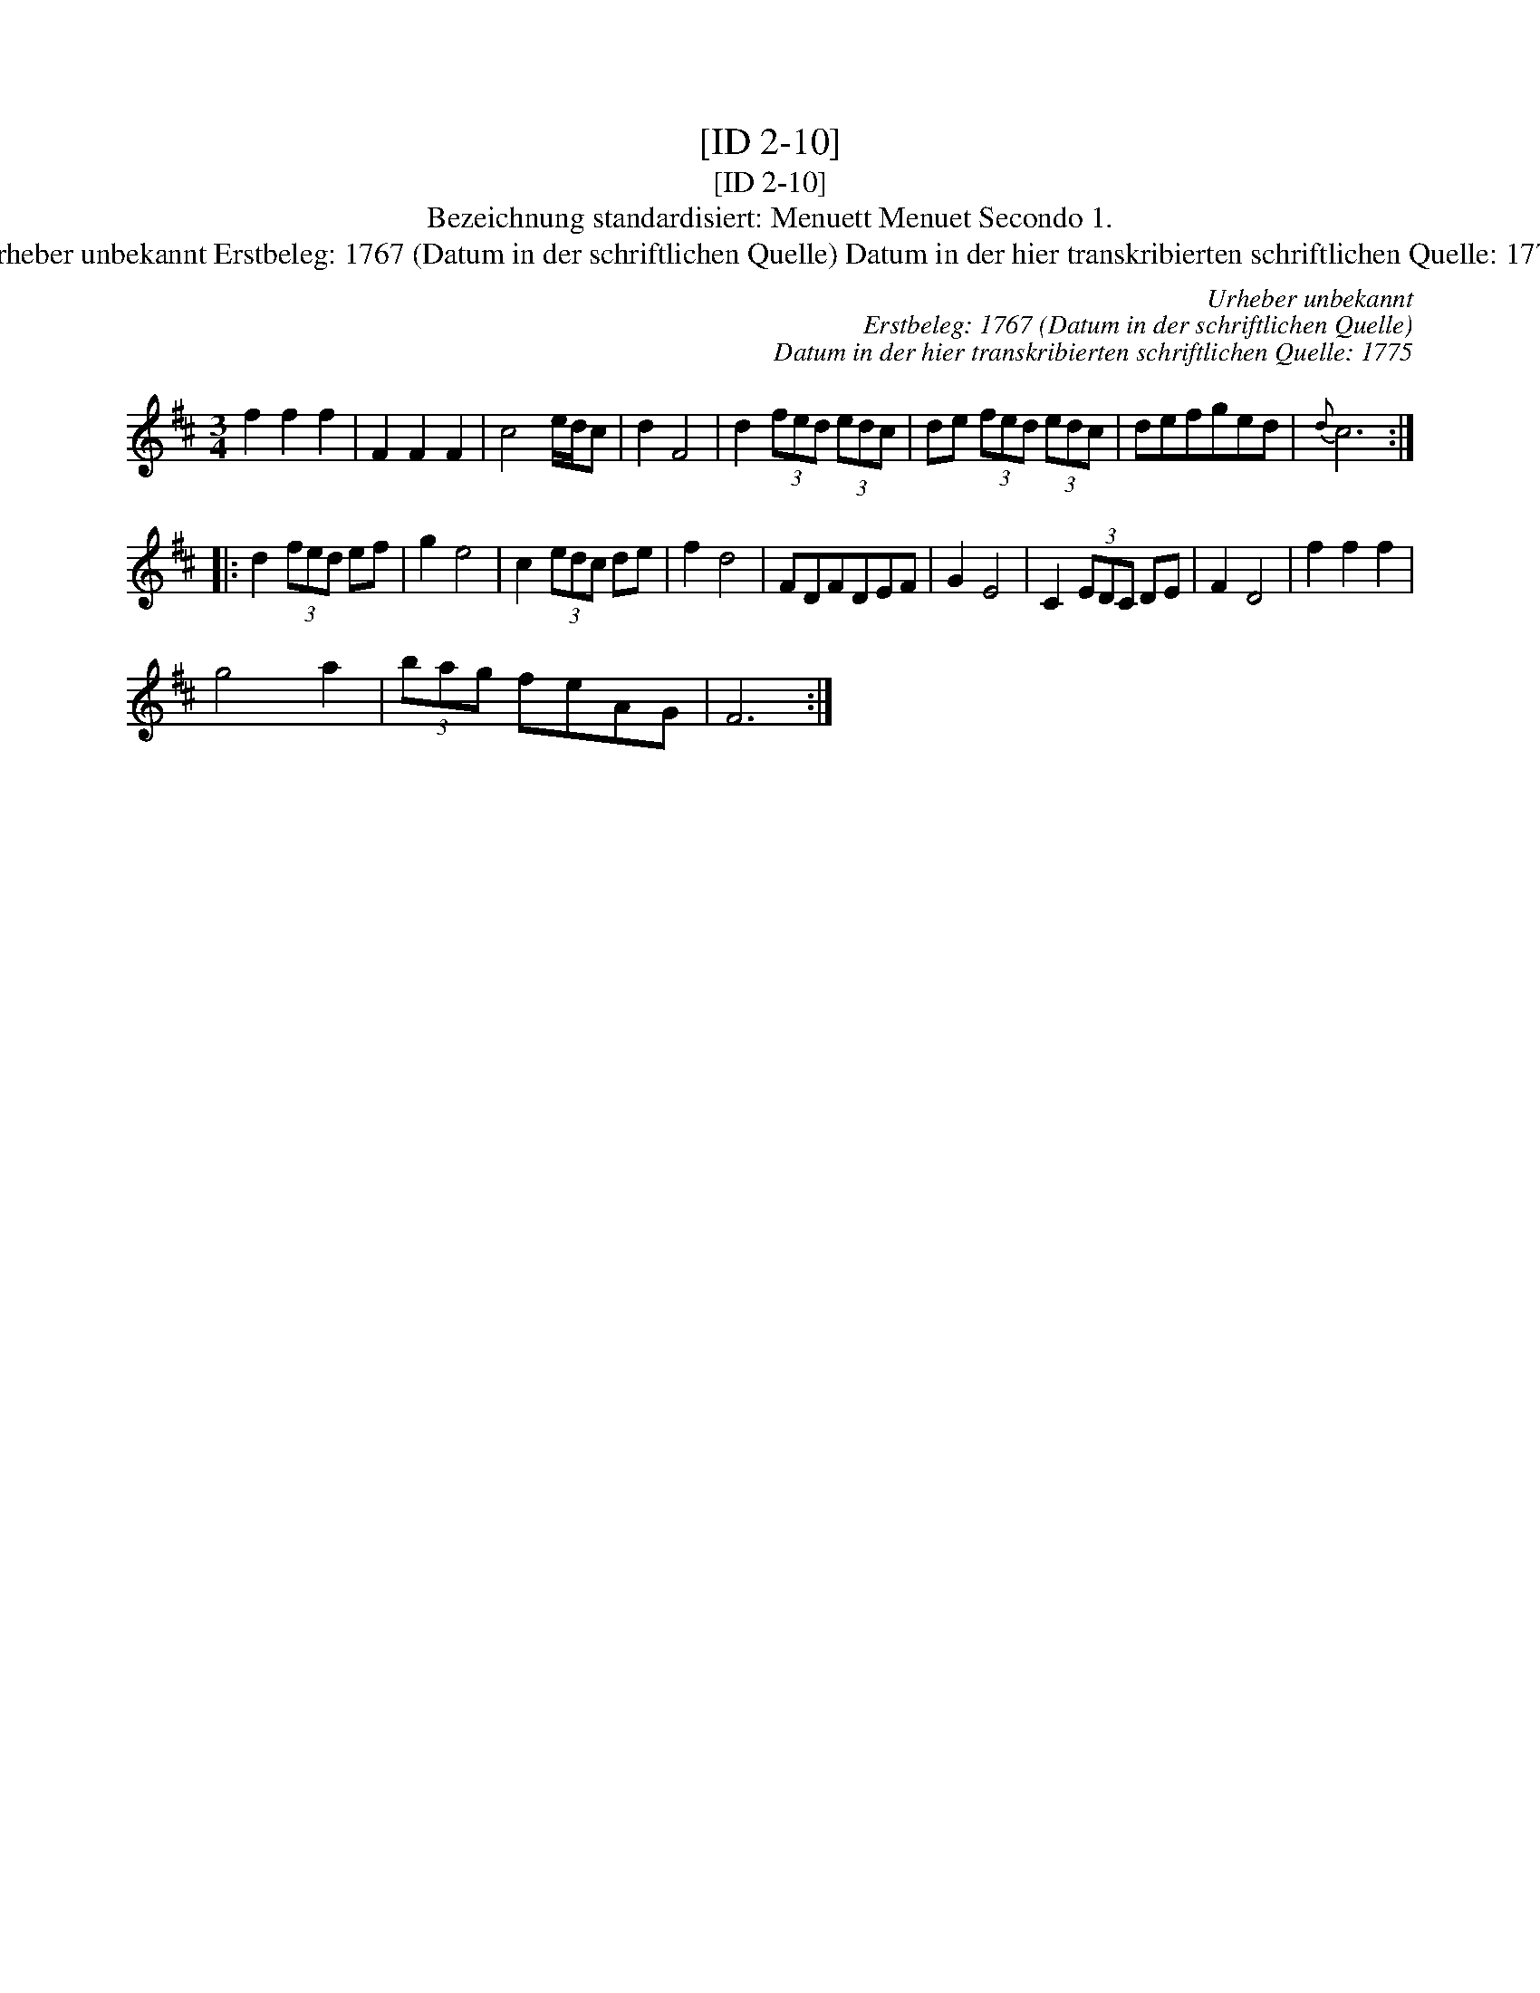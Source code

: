 X:1
T:[ID 2-10]
T:[ID 2-10]
T:Bezeichnung standardisiert: Menuett Menuet Secondo 1.
T:Urheber unbekannt Erstbeleg: 1767 (Datum in der schriftlichen Quelle) Datum in der hier transkribierten schriftlichen Quelle: 1775
C:Urheber unbekannt
C:Erstbeleg: 1767 (Datum in der schriftlichen Quelle)
C:Datum in der hier transkribierten schriftlichen Quelle: 1775
L:1/8
M:3/4
K:D
V:1 treble 
V:1
 f2 f2 f2 | F2 F2 F2 | c4 e/d/c | d2 F4 | d2 (3fed (3edc | de (3fed (3edc | defged |{d} c6 :: %8
 d2 (3fed ef | g2 e4 | c2 (3edc de | f2 d4 | FDFDEF | G2 E4 | C2 (3EDC DE | F2 D4 | f2 f2 f2 | %17
 g4 a2 | (3bag feAG | F6 :| %20

